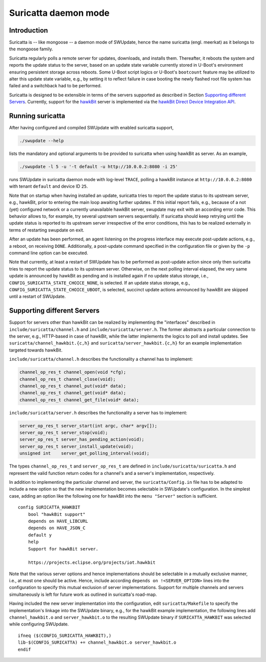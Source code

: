 =====================
Suricatta daemon mode
=====================

Introduction
------------

Suricatta is -- like mongoose -- a daemon mode of SWUpdate, hence the
name suricatta (engl. meerkat) as it belongs to the mongoose family.

Suricatta regularly polls a remote server for updates, downloads, and
installs them. Thereafter, it reboots the system and reports the update
status to the server, based on an update state variable currently stored
in U-Boot's environment ensuring persistent storage across reboots. Some
U-Boot script logics or U-Boot's ``bootcount`` feature may be utilized
to alter this update state variable, e.g., by setting it to reflect
failure in case booting the newly flashed root file system has failed
and a switchback had to be performed.

Suricatta is designed to be extensible in terms of the servers supported
as described in Section `Supporting different Servers`_. Currently,
support for the `hawkBit`_ server is implemented via the `hawkBit Direct
Device Integration API`_.

.. _hawkBit Direct Device Integration API:  http://sp.apps.bosch-iot-cloud.com/documentation/developerguide/apispecifications/directdeviceintegrationapi.html
.. _hawkBit:  https://projects.eclipse.org/projects/iot.hawkbit


Running suricatta
-----------------

After having configured and compiled SWUpdate with enabled suricatta
support,

.. code::

  ./swupdate --help

lists the mandatory and optional arguments to be provided to suricatta
when using hawkBit as server. As an example,

.. code:: bash

    ./swupdate -l 5 -u '-t default -u http://10.0.0.2:8080 -i 25'

runs SWUpdate in suricatta daemon mode with log-level ``TRACE``, polling
a hawkBit instance at ``http://10.0.0.2:8080`` with tenant ``default``
and device ID ``25``.


Note that on startup when having installed an update, suricatta
tries to report the update status to its upstream server, e.g.,
hawkBit, prior to entering the main loop awaiting further updates.
If this initial report fails, e.g., because of a not (yet) configured
network or a currently unavailable hawkBit server, swupdate may exit
with an according error code. This behavior allows to, for example,
try several upstream servers sequentially.
If suricatta should keep retrying until the update status is reported
to its upstream server irrespective of the error conditions, this has
to be realized externally in terms of restarting swupdate on exit.


After an update has been performed, an agent listening on the progress
interface may execute post-update actions, e.g., a reboot, on receiving
``DONE``. 
Additionally, a post-update command specified in the configuration file or
given by the ``-p`` command line option can be executed.

Note that currently, at least a restart of SWUpdate has to be performed
as post-update action since only then suricatta tries to report the
update status to its upstream server.
Otherwise, on the next polling interval elapsed, the very same update is
announced by hawkBit as pending and is installed again if no update
status storage, i.e., ``CONFIG_SURICATTA_STATE_CHOICE_NONE``, is selected.
If an update status storage, e.g., ``CONFIG_SURICATTA_STATE_CHOICE_UBOOT``,
is selected, succinct update actions announced by hawkBit are skipped until
a restart of SWUpdate.


Supporting different Servers
----------------------------

Support for servers other than hawkBit can be realized by implementing
the "interfaces" described in ``include/suricatta/channel.h`` and
``include/suricatta/server.h``. The former abstracts a particular
connection to the server, e.g., HTTP-based in case of hawkBit, while
the latter implements the logics to poll and install updates.
See ``suricatta/channel_hawkbit.{c,h}`` and
``suricatta/server_hawkbit.{c,h}`` for an example implementation
targeted towards hawkBit.

``include/suricatta/channel.h`` describes the functionality a channel
has to implement:

.. code:: c

    channel_op_res_t channel_open(void *cfg);
    channel_op_res_t channel_close(void);
    channel_op_res_t channel_put(void* data);
    channel_op_res_t channel_get(void* data);
    channel_op_res_t channel_get_file(void* data);

``include/suricatta/server.h`` describes the functionality a server has
to implement:

.. code:: c

    server_op_res_t server_start(int argc, char* argv[]);
    server_op_res_t server_stop(void);
    server_op_res_t server_has_pending_action(void);
    server_op_res_t server_install_update(void);
    unsigned int    server_get_polling_interval(void);

The types ``channel_op_res_t`` and ``server_op_res_t`` are defined in
``include/suricatta/suricatta.h`` and represent the valid function
return codes for a channel's and a server's implementation,
respectively.

In addition to implementing the particular channel and server, the
``suricatta/Config.in`` file has to be adapted to include a new option
so that the new implementation becomes selectable in SWUpdate's
configuration. In the simplest case, adding an option like the following
one for hawkBit into the ``menu "Server"`` section is sufficient.

::

    config SURICATTA_HAWKBIT
        bool "hawkBit support"
        depends on HAVE_LIBCURL
        depends on HAVE_JSON_C
        default y
        help
        Support for hawkBit server.

        https://projects.eclipse.org/projects/iot.hawkbit

Note that the various server options and hence implementations should be
selectable in a mutually exclusive manner, i.e., at most one should be
active. Hence, include according ``depends on !<SERVER_OPTION>`` lines
into the configuration to specify this mutual exclusion of server
implementations. Support for multiple channels and servers
simultaneously is left for future work as outlined in suricatta's
road-map.

Having included the new server implementation into the configuration,
edit ``suricatta/Makefile`` to specify the implementation's linkage into
the SWUpdate binary, e.g., for the hawkBit example implementation, the
following lines add ``channel_hawkbit.o`` and ``server_hawkbit.o`` to
the resulting SWUpdate binary if ``SURICATTA_HAWKBIT`` was selected
while configuring SWUpdate.

::

    ifneq ($(CONFIG_SURICATTA_HAWKBIT),)
    lib-$(CONFIG_SURICATTA) += channel_hawkbit.o server_hawkbit.o
    endif
